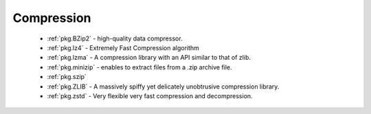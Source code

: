 Compression
-----------

 - :ref:`pkg.BZip2` - high-quality data compressor.
 - :ref:`pkg.lz4` - Extremely Fast Compression algorithm
 - :ref:`pkg.lzma` - A compression library with an API similar to that of zlib.
 - :ref:`pkg.minizip` - enables to extract files from a .zip archive file.
 - :ref:`pkg.szip`
 - :ref:`pkg.ZLIB` - A massively spiffy yet delicately unobtrusive compression library.
 - :ref:`pkg.zstd` - Very flexible very fast compression and decompression.
